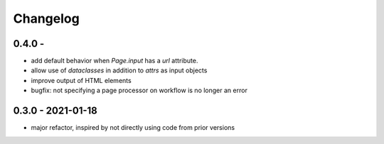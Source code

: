 Changelog
=========

0.4.0 - 
------------------

* add default behavior when `Page.input` has a `url` attribute.
* allow use of `dataclasses` in addition to `attrs` as input objects
* improve output of HTML elements
* bugfix: not specifying a page processor on workflow is no longer an error


0.3.0 - 2021-01-18
------------------

* major refactor, inspired by not directly using code from prior versions
